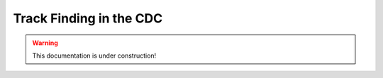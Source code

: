  
Track Finding in the CDC
========================

.. warning::
  This documentation is under construction!
